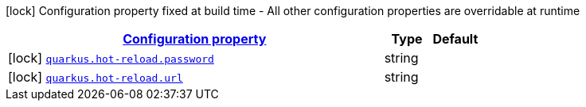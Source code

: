 [.configuration-legend]
icon:lock[title=Fixed at build time] Configuration property fixed at build time - All other configuration properties are overridable at runtime
[.configuration-reference, cols="80,.^10,.^10"]
|===

h|[[quarkus-hot-reload-websocket-processor-hot-reload-config_configuration]]link:#quarkus-hot-reload-websocket-processor-hot-reload-config_configuration[Configuration property]

h|Type
h|Default

a|icon:lock[title=Fixed at build time] [[quarkus-hot-reload-websocket-processor-hot-reload-config_quarkus.hot-reload.password]]`link:#quarkus-hot-reload-websocket-processor-hot-reload-config_quarkus.hot-reload.password[quarkus.hot-reload.password]`

[.description]
--

--|string 
|


a|icon:lock[title=Fixed at build time] [[quarkus-hot-reload-websocket-processor-hot-reload-config_quarkus.hot-reload.url]]`link:#quarkus-hot-reload-websocket-processor-hot-reload-config_quarkus.hot-reload.url[quarkus.hot-reload.url]`

[.description]
--

--|string 
|

|===
